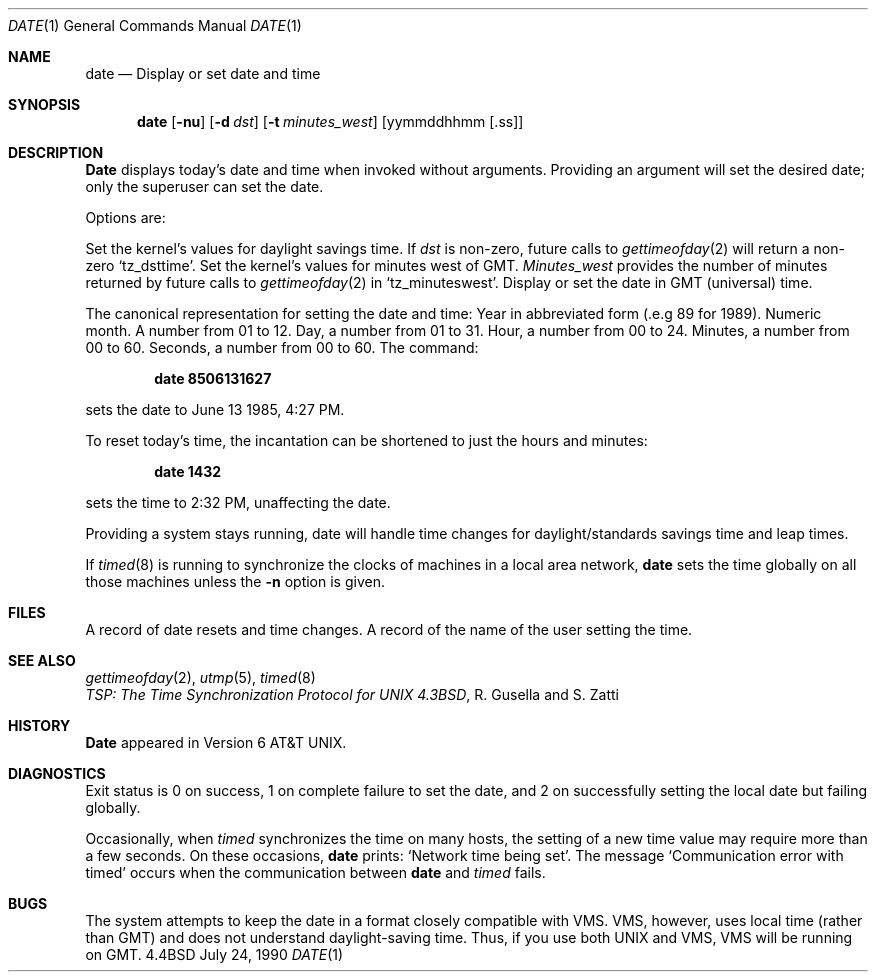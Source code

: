 .\" Copyright (c) 1980, 1990 The Regents of the University of California.
.\" All rights reserved.
.\"
.\" Redistribution and use in source and binary forms are permitted provided
.\" that: (1) source distributions retain this entire copyright notice and
.\" comment, and (2) distributions including binaries display the following
.\" acknowledgement:  ``This product includes software developed by the
.\" University of California, Berkeley and its contributors'' in the
.\" documentation or other materials provided with the distribution and in
.\" all advertising materials mentioning features or use of this software.
.\" Neither the name of the University nor the names of its contributors may
.\" be used to endorse or promote products derived from this software without
.\" specific prior written permission.
.\" THIS SOFTWARE IS PROVIDED ``AS IS'' AND WITHOUT ANY EXPRESS OR IMPLIED
.\" WARRANTIES, INCLUDING, WITHOUT LIMITATION, THE IMPLIED WARRANTIES OF
.\" MERCHANTABILITY AND FITNESS FOR A PARTICULAR PURPOSE.
.\"
.\"     @(#)date.1	6.8 (Berkeley) 7/24/90
.\"
.Dd July 24, 1990
.Dt DATE 1
.Os BSD 4.4
.Sh NAME
.Nm date
.Nd Display or set date and time
.Sh SYNOPSIS
.Nm date
.Op Fl nu
.Op Fl d Ar dst
.Op Fl t Ar minutes_west
.Op yymmddhhmm [\&.ss]
.Sh DESCRIPTION
.Nm Date
displays today's date and time when invoked without
arguments.  Providing an argument will set the desired date;
only the superuser can set the date.
.Pp
Options are:
.Pp
.Tw Ds
.Tp Fl d
Set the kernel's values for daylight savings time.
If
.Ar dst
is non-zero, future calls
to
.Xr gettimeofday 2
will return a non-zero
.Ql tz_dsttime  .
.Tp Fl t
Set the kernel's values for minutes west of GMT.
.Ar Minutes_west
provides the number of minutes returned by future calls to
.Xr gettimeofday 2
in
.Ql tz_minuteswest  .
.Tp Fl u
Display or set the date in GMT (universal) time.
.Tp
.Pp
The canonical representation for setting the date and time:
.Dw Ds
.Dp Ar yy
Year in abbreviated form (.e.g 89 for 1989).
.Dp Ar mm
Numeric month.
A number from 01 to 12.
.Dp Ar dd
Day, a number from 01 to 31.
.Dp Ar hh
Hour, a number from 00 to 24.
.Dp Ar mm
Minutes, a number from 00 to 60.
.Dp Ar .ss
Seconds, a number from 00 to 60.
.Dp
The command:
.Pp
.Dl date 8506131627
.Pp
sets the date to June 13 1985, 4:27 PM.
.Pp
To reset today's time, the incantation can be shortened
to just the hours and minutes:
.Pp
.Dl date 1432
.Pp
sets the time to 2:32 PM, unaffecting the date.
.Pp
Providing a system stays running, date will handle
time changes for daylight/standards savings time and leap times.
.Pp
If
.Xr timed 8
is running to synchronize the clocks of machines in a local
area network,
.Nm date
sets the time globally on all those
machines unless the
.Fl n
option is given.
.Sh FILES
.Dw /var/log/messages
.Di L
.Dp Pa /var/log/wtmp
A record of date resets and time changes.
.Dp Pa /var/log/messages
A record of the name of the user
setting the time.
.Sh SEE ALSO
.Xr gettimeofday 2 ,
.Xr utmp 5 ,
.Xr timed 8
.br
.Em TSP:\ The\ Time\ Synchronization Protocol
.Em for UNIX 4.3BSD ,
R. Gusella
and\ S.\ Zatti
.Sh HISTORY
.Nm Date
appeared in Version 6 AT&T UNIX.
.Sh DIAGNOSTICS
Exit status is 0 on success, 1 on complete failure to set the date,
and 2 on successfully setting the local date but failing globally.
.Pp
Occasionally, when
.Xr timed
synchronizes the time on many hosts,
the setting of a new time value may require more than a few seconds.
On these occasions,
.Nm date
prints: `Network time being set'.
The message `Communication error with timed' occurs when the communication
between
.Nm date
and
.Xr timed
fails.
.Sh BUGS
The system attempts to keep the date in a format closely compatible
with VMS.  VMS, however, uses local time (rather than GMT) and does
not understand daylight-saving time.  Thus, if you use both UNIX
and VMS, VMS will be running on GMT.

